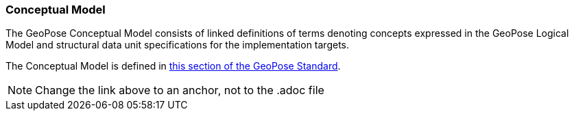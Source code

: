[[rg-conceptual-model-section]]
=== Conceptual Model

The GeoPose Conceptual Model consists of linked definitions of terms denoting concepts expressed in the GeoPose Logical Model and structural data unit specifications for the implementation targets.

The Conceptual Model is defined in https://data.ogc.org/geopose-swg/pdf/geopose_standard.pdf#def_direct_position[this section of the GeoPose Standard].

NOTE: Change the link above to an anchor, not to the .adoc file
